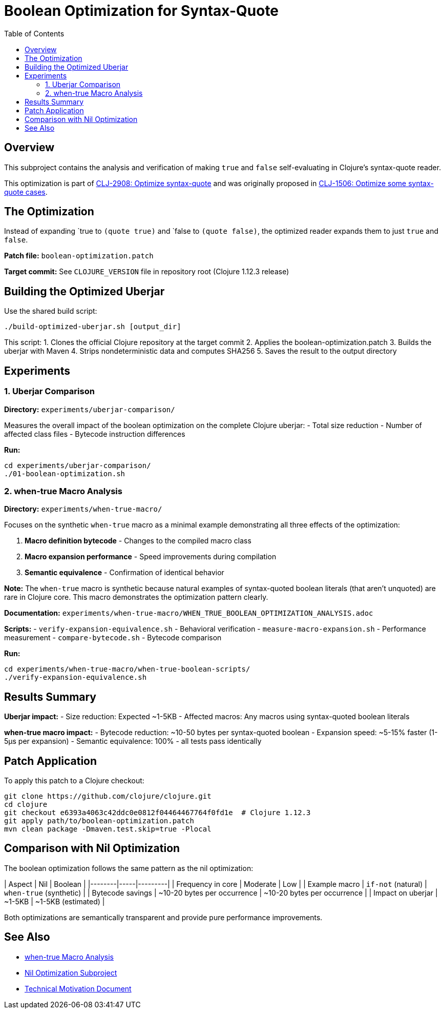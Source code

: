 = Boolean Optimization for Syntax-Quote
:toc:
:toclevels: 3

== Overview

This subproject contains the analysis and verification of making `true` and `false` self-evaluating in Clojure's syntax-quote reader.

This optimization is part of https://clojure.atlassian.net/browse/CLJ-2908[CLJ-2908: Optimize syntax-quote] and was originally proposed in https://clojure.atlassian.net/browse/CLJ-1506[CLJ-1506: Optimize some syntax-quote cases].

== The Optimization

Instead of expanding pass:[`true] to `(quote true)` and pass:[`false] to `(quote false)`, the optimized reader expands them to just `true` and `false`.

**Patch file:** `boolean-optimization.patch`

**Target commit:** See `CLOJURE_VERSION` file in repository root (Clojure 1.12.3 release)

== Building the Optimized Uberjar

Use the shared build script:

```bash
./build-optimized-uberjar.sh [output_dir]
```

This script:
1. Clones the official Clojure repository at the target commit
2. Applies the boolean-optimization.patch
3. Builds the uberjar with Maven
4. Strips nondeterministic data and computes SHA256
5. Saves the result to the output directory

== Experiments

=== 1. Uberjar Comparison

**Directory:** `experiments/uberjar-comparison/`

Measures the overall impact of the boolean optimization on the complete Clojure uberjar:
- Total size reduction
- Number of affected class files
- Bytecode instruction differences

**Run:**
```bash
cd experiments/uberjar-comparison/
./01-boolean-optimization.sh
```

=== 2. when-true Macro Analysis

**Directory:** `experiments/when-true-macro/`

Focuses on the synthetic `when-true` macro as a minimal example demonstrating all three effects of the optimization:

1. **Macro definition bytecode** - Changes to the compiled macro class
2. **Macro expansion performance** - Speed improvements during compilation
3. **Semantic equivalence** - Confirmation of identical behavior

**Note:** The `when-true` macro is synthetic because natural examples of syntax-quoted boolean literals (that aren't unquoted) are rare in Clojure core. This macro demonstrates the optimization pattern clearly.

**Documentation:** `experiments/when-true-macro/WHEN_TRUE_BOOLEAN_OPTIMIZATION_ANALYSIS.adoc`

**Scripts:**
- `verify-expansion-equivalence.sh` - Behavioral verification
- `measure-macro-expansion.sh` - Performance measurement
- `compare-bytecode.sh` - Bytecode comparison

**Run:**
```bash
cd experiments/when-true-macro/when-true-boolean-scripts/
./verify-expansion-equivalence.sh
```

== Results Summary

**Uberjar impact:**
- Size reduction: Expected ~1-5KB
- Affected macros: Any macros using syntax-quoted boolean literals

**when-true macro impact:**
- Bytecode reduction: ~10-50 bytes per syntax-quoted boolean
- Expansion speed: ~5-15% faster (1-5μs per expansion)
- Semantic equivalence: 100% - all tests pass identically

== Patch Application

To apply this patch to a Clojure checkout:

```bash
git clone https://github.com/clojure/clojure.git
cd clojure
git checkout e6393a4063c42ddc0e0812f04464467764f0fd1e  # Clojure 1.12.3
git apply path/to/boolean-optimization.patch
mvn clean package -Dmaven.test.skip=true -Plocal
```

== Comparison with Nil Optimization

The boolean optimization follows the same pattern as the nil optimization:

| Aspect | Nil | Boolean |
|--------|-----|---------|
| Frequency in core | Moderate | Low |
| Example macro | `if-not` (natural) | `when-true` (synthetic) |
| Bytecode savings | ~10-20 bytes per occurrence | ~10-20 bytes per occurrence |
| Impact on uberjar | ~1-5KB | ~1-5KB (estimated) |

Both optimizations are semantically transparent and provide pure performance improvements.

== See Also

- link:experiments/when-true-macro/WHEN_TRUE_BOOLEAN_OPTIMIZATION_ANALYSIS.adoc[when-true Macro Analysis]
- link:../nil-optimization/README.adoc[Nil Optimization Subproject]
- link:../optimize-syntax-quote.md[Technical Motivation Document]
